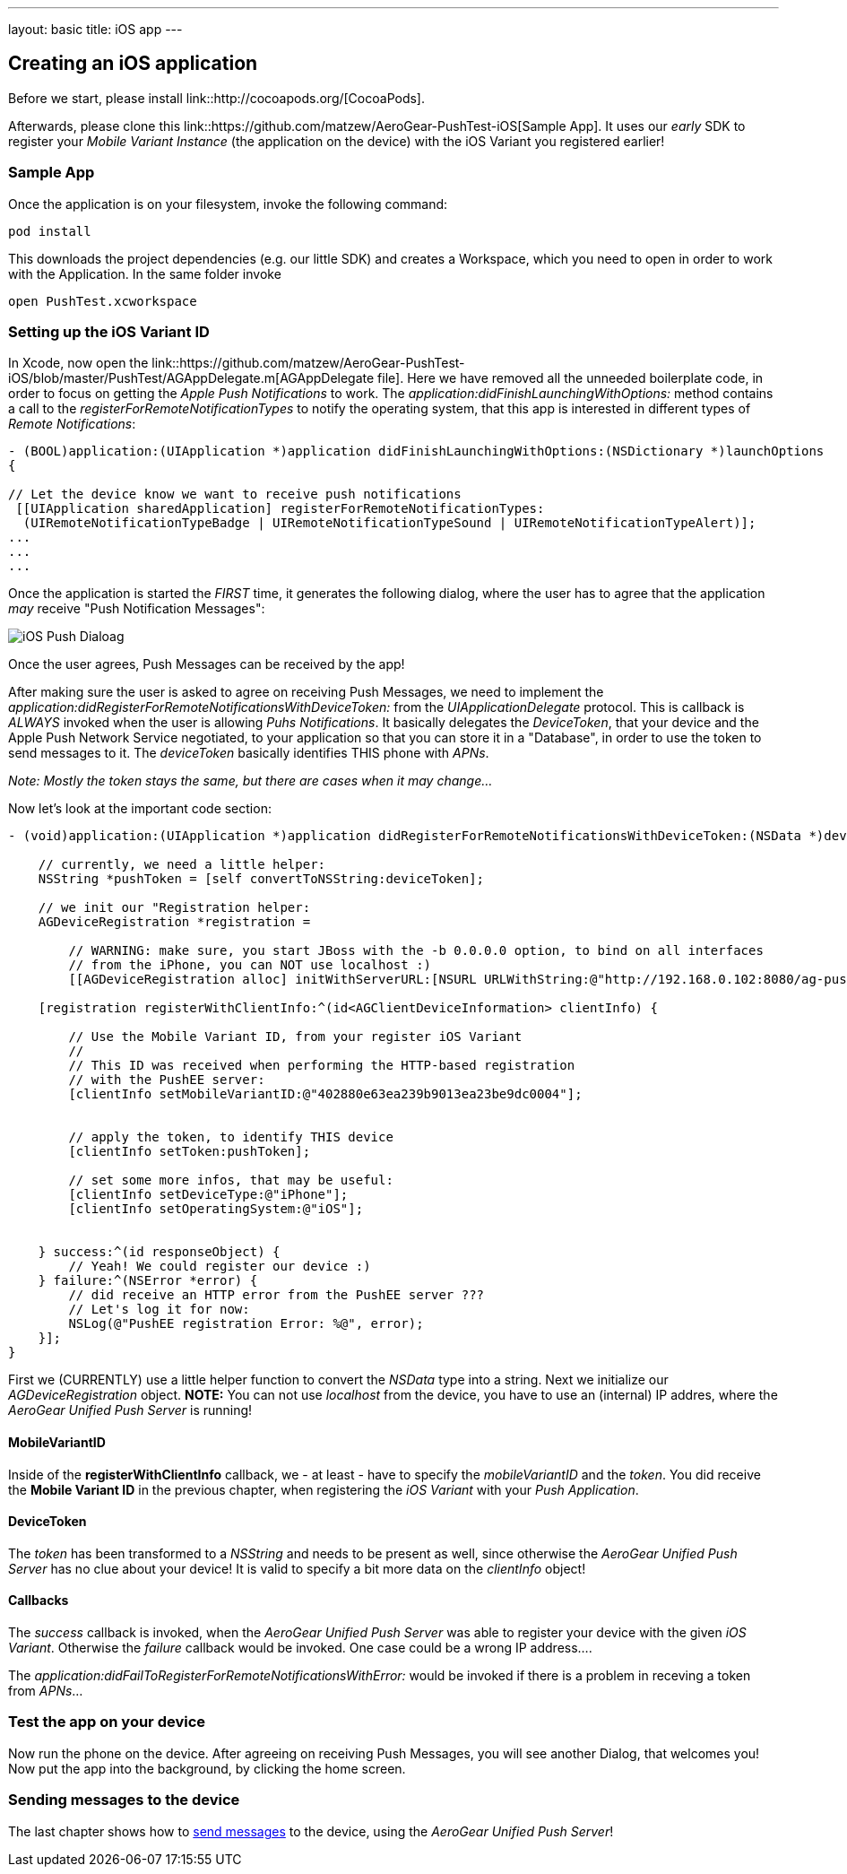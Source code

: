 ---
layout: basic
title: iOS app
---

Creating an iOS application
---------------------------


Before we start, please install link::http://cocoapods.org/[CocoaPods].


Afterwards, please clone this link::https://github.com/matzew/AeroGear-PushTest-iOS[Sample App]. It uses our _early_ SDK to register your _Mobile Variant Instance_ (the application on the device) with the iOS Variant you registered earlier!

Sample App
~~~~~~~~~~

Once the application is on your filesystem, invoke the following command:

[source,c]
----
pod install
----

This downloads the project dependencies (e.g. our little SDK) and creates a Workspace, which you need to open in order to work with the Application. In the same folder invoke

[source,c]
----
open PushTest.xcworkspace
----

Setting up the iOS Variant ID
~~~~~~~~~~~~~~~~~~~~~~~~~~~~~

In Xcode, now open the link::https://github.com/matzew/AeroGear-PushTest-iOS/blob/master/PushTest/AGAppDelegate.m[AGAppDelegate file]. Here we have removed all the unneeded boilerplate code, in order to focus on getting the _Apple Push Notifications_ to work. The _application:didFinishLaunchingWithOptions:_ method contains a call to the _registerForRemoteNotificationTypes_ to notify the operating system, that this app is interested in different types of _Remote Notifications_:


[source,c]
----
- (BOOL)application:(UIApplication *)application didFinishLaunchingWithOptions:(NSDictionary *)launchOptions
{
    
// Let the device know we want to receive push notifications
 [[UIApplication sharedApplication] registerForRemoteNotificationTypes:
  (UIRemoteNotificationTypeBadge | UIRemoteNotificationTypeSound | UIRemoteNotificationTypeAlert)];
...
...
...
----

Once the application is started the _FIRST_ time, it generates the following dialog, where the user has to agree that the application _may_ receive "Push Notification Messages":


image:./img/PushDialog.jpg[iOS Push Dialoag]

Once the user agrees, Push Messages can be received by the app!


After making sure the user is asked to agree on receiving Push Messages, we need to implement the _application:didRegisterForRemoteNotificationsWithDeviceToken:_ from the _UIApplicationDelegate_ protocol. This is callback is _ALWAYS_ invoked when the user is allowing _Puhs Notifications_. It basically delegates the _DeviceToken_, that your device and the Apple Push Network Service negotiated, to your application so that you can store it in a "Database", in order to use the token to send messages to it. The _deviceToken_ basically identifies THIS phone with _APNs_.


_Note: Mostly the token stays the same, but there are cases when it may change..._


Now let's look at the important code section:

[source,c]
----
- (void)application:(UIApplication *)application didRegisterForRemoteNotificationsWithDeviceToken:(NSData *)deviceToken {
    
    // currently, we need a little helper:
    NSString *pushToken = [self convertToNSString:deviceToken];
    
    // we init our "Registration helper:
    AGDeviceRegistration *registration =
    
        // WARNING: make sure, you start JBoss with the -b 0.0.0.0 option, to bind on all interfaces
        // from the iPhone, you can NOT use localhost :)
        [[AGDeviceRegistration alloc] initWithServerURL:[NSURL URLWithString:@"http://192.168.0.102:8080/ag-push/"]];
    
    [registration registerWithClientInfo:^(id<AGClientDeviceInformation> clientInfo) {
        
        // Use the Mobile Variant ID, from your register iOS Variant
        //
        // This ID was received when performing the HTTP-based registration
        // with the PushEE server:
        [clientInfo setMobileVariantID:@"402880e63ea239b9013ea23be9dc0004"];
        
        
        // apply the token, to identify THIS device
        [clientInfo setToken:pushToken];

        // set some more infos, that may be useful:
        [clientInfo setDeviceType:@"iPhone"];
        [clientInfo setOperatingSystem:@"iOS"];
        
        
    } success:^(id responseObject) {
        // Yeah! We could register our device :)
    } failure:^(NSError *error) {
        // did receive an HTTP error from the PushEE server ???
        // Let's log it for now:
        NSLog(@"PushEE registration Error: %@", error);
    }];
}
----

First we (CURRENTLY) use a little helper function to convert the _NSData_ type into a string. Next we initialize our _AGDeviceRegistration_ object. **NOTE:** You can not use _localhost_ from the device, you have to use an (internal) IP addres, where the _AeroGear Unified Push Server_ is running!

MobileVariantID
^^^^^^^^^^^^^^^

Inside of the **registerWithClientInfo** callback, we - at least - have to specify the _mobileVariantID_ and the _token_. You did receive the **Mobile Variant ID** in the previous chapter, when registering the _iOS Variant_ with your _Push Application_.

DeviceToken
^^^^^^^^^^^

The _token_ has been transformed to a _NSString_ and needs to be present as well, since otherwise the _AeroGear Unified Push Server_ has no clue about your device! It is valid to specify a bit more data on the _clientInfo_ object!

Callbacks
^^^^^^^^^

The _success_ callback is invoked, when the _AeroGear Unified Push Server_ was able to register your device with the given _iOS Variant_. Otherwise the _failure_ callback would be invoked. One case could be a wrong IP address....


The _application:didFailToRegisterForRemoteNotificationsWithError:_ would be invoked if there is a problem in receving a token from _APNs_...


Test the app on your device
~~~~~~~~~~~~~~~~~~~~~~~~~~~

Now run the phone on the device. After agreeing on receiving Push Messages, you will see another Dialog, that welcomes you! Now put the app into the background, by clicking the home screen.


Sending messages to the device
~~~~~~~~~~~~~~~~~~~~~~~~~~~~~~

The last chapter shows how to link:../send-push[send messages] to the device, using the _AeroGear Unified Push Server_!


